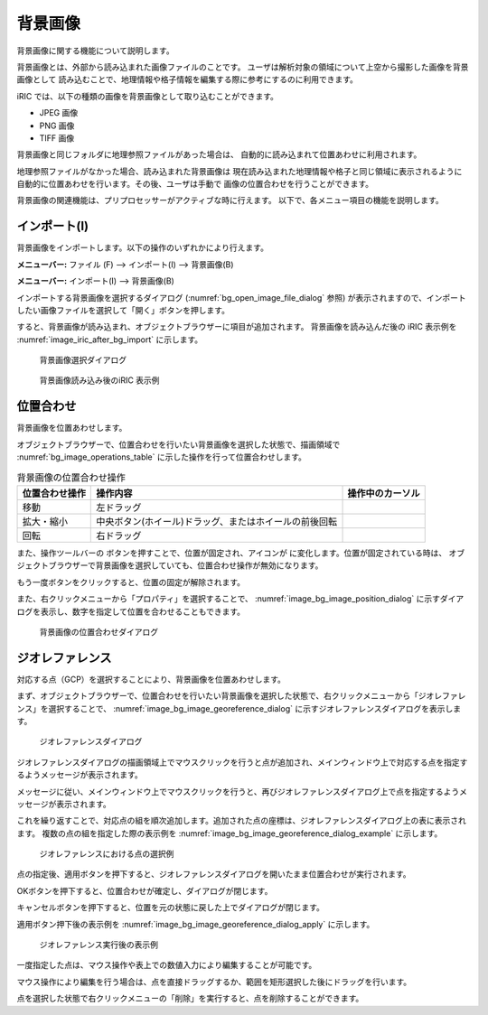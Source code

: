 .. _sec_pre_bg_image_data:

背景画像
==================


背景画像に関する機能について説明します。

背景画像とは、外部から読み込まれた画像ファイルのことです。
ユーザは解析対象の領域について上空から撮影した画像を背景画像として
読み込むことで、地理情報や格子情報を編集する際に参考にするのに利用できます。

iRIC では、以下の種類の画像を背景画像として取り込むことができます。

-  JPEG 画像
-  PNG 画像
-  TIFF 画像

背景画像と同じフォルダに地理参照ファイルがあった場合は、
自動的に読み込まれて位置あわせに利用されます。

地理参照ファイルがなかった場合、読み込まれた背景画像は
現在読み込まれた地理情報や格子と同じ領域に表示されるように
自動的に位置あわせを行います。その後、ユーザは手動で
画像の位置合わせを行うことができます。

背景画像の関連機能は、プリプロセッサーがアクティブな時に行えます。
以下で、各メニュー項目の機能を説明します。

インポート(I)
----------------

背景画像をインポートします。以下の操作のいずれかにより行えます。

**メニューバー:** ファイル (F) --> インポート(I) --> 背景画像(B)

**メニューバー:** インポート(I) --> 背景画像(B)

インポートする背景画像を選択するダイアログ
(:numref:`bg_open_image_file_dialog` 参照)
が表示されますので、インポートしたい画像ファイルを選択して「開く」ボタンを押します。

すると、背景画像が読み込まれ、オブジェクトブラウザーに項目が追加されます。
背景画像を読み込んだ後の iRIC 表示例を
:numref:`image_iric_after_bg_import` に示します。

.. _bg_open_image_file_dialog:

.. figure:: images/bg_open_image_file_dialog.png
   :width: 380pt

   背景画像選択ダイアログ

.. _image_iric_after_bg_import:

.. figure:: images/iric_after_bg_import.png
   :width: 390pt

   背景画像読み込み後のiRIC 表示例

位置合わせ
-------------------

背景画像を位置あわせします。

オブジェクトブラウザーで、位置合わせを行いたい背景画像を選択した状態で、描画領域で
:numref:`bg_image_operations_table` に示した操作を行って位置合わせします。

.. |cursor_rotate| image:: images/cursor_rotate.png
.. |cursor_zoom| image:: images/cursor_zoom.png
.. |cursor_translate| image:: images/cursor_translate.png

.. list-table:: 背景画像の位置合わせ操作
   :name: bg_image_operations_table
   :header-rows: 1

   * - 位置合わせ操作
     - 操作内容
     - 操作中のカーソル
   * - 移動
     - 左ドラッグ
     - |cursor_translate|
   * - 拡大・縮小
     - 中央ボタン(ホイール)ドラッグ、またはホイールの前後回転
     - |cursor_zoom|
   * - 回転
     - 右ドラッグ
     - |cursor_rotate|

.. |icon_pin_fix| image:: images/icon_pin_fix.png
.. |icon_pin_free| image:: images/icon_pin_free.png

また、操作ツールバーの |icon_pin_free|
ボタンを押すことで、位置が固定され、アイコンが |icon_pin_fix|
に変化します。位置が固定されている時は、
オブジェクトブラウザーで背景画像を選択していても、位置合わせ操作が無効になります。

もう一度ボタンをクリックすると、位置の固定が解除されます。

また、右クリックメニューから「プロパティ」を選択することで、
:numref:`image_bg_image_position_dialog`
に示すダイアログを表示し、数字を指定して位置を合わせることもできます。

.. _image_bg_image_position_dialog:

.. figure:: images/bg_image_position_dialog.png
   :width: 220pt

   背景画像の位置合わせダイアログ

ジオレファレンス
-------------------

対応する点（GCP）を選択することにより、背景画像を位置あわせします。

まず、オブジェクトブラウザーで、位置合わせを行いたい背景画像を選択した状態で、右クリックメニューから「ジオレファレンス」を選択することで、
:numref:`image_bg_image_georeference_dialog`
に示すジオレファレンスダイアログを表示します。

.. _image_bg_image_georeference_dialog:

.. figure:: images/bg_image_georeference_dialog.png
   :width: 220pt

   ジオレファレンスダイアログ

ジオレファレンスダイアログの描画領域上でマウスクリックを行うと点が追加され、メインウィンドウ上で対応する点を指定するようメッセージが表示されます。

メッセージに従い、メインウィンドウ上でマウスクリックを行うと、再びジオレファレンスダイアログ上で点を指定するようメッセージが表示されます。

これを繰り返すことで、対応点の組を順次追加します。追加された点の座標は、ジオレファレンスダイアログ上の表に表示されます。
複数の点の組を指定した際の表示例を
:numref:`image_bg_image_georeference_dialog_example`
に示します。

.. _image_bg_image_georeference_dialog_example:

.. figure:: images/bg_image_georeference_dialog_example.png
   :width: 220pt

   ジオレファレンスにおける点の選択例

点の指定後、適用ボタンを押下すると、ジオレファレンスダイアログを開いたまま位置合わせが実行されます。

OKボタンを押下すると、位置合わせが確定し、ダイアログが閉じます。

キャンセルボタンを押下すると、位置を元の状態に戻した上でダイアログが閉じます。

適用ボタン押下後の表示例を
:numref:`image_bg_image_georeference_dialog_apply`
に示します。

.. _image_bg_image_georeference_dialog_apply:

.. figure:: images/bg_image_georeference_dialog_apply.png
   :width: 220pt

   ジオレファレンス実行後の表示例

一度指定した点は、マウス操作や表上での数値入力により編集することが可能です。

マウス操作により編集を行う場合は、点を直接ドラッグするか、範囲を矩形選択した後にドラッグを行います。

点を選択した状態で右クリックメニューの「削除」を実行すると、点を削除することができます。
